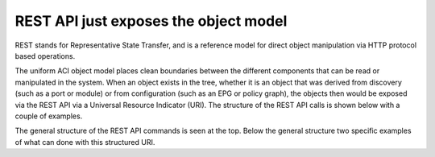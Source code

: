REST API just exposes the object model
======================================

REST stands for Representative State Transfer, and is a reference model for
direct object manipulation via HTTP protocol based operations.

The uniform ACI object model places clean boundaries between the different
components that can be read or manipulated in the system. When an object
exists in the tree, whether it is an object that was derived from discovery
(such as a port or module) or from configuration (such as an EPG or policy
graph), the objects then would be exposed via the REST API via a Universal
Resource Indicator (URI). The structure of the REST API calls is shown below
with a couple of examples.

.. image:: /images/rest-api.jpg
   :width: 750 px
   :align: center

The general structure of the REST API commands is seen at the top. Below the
general structure two specific examples of what can done with this structured
URI.

